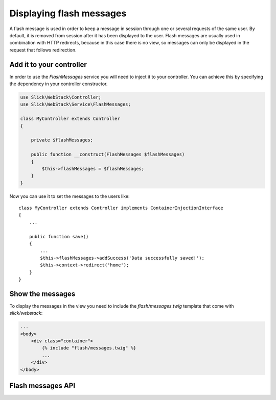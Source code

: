 Displaying flash messages
=========================

A flash message is used in order to keep a message in session through one or
several requests of the same user. By default, it is removed from session after
it has been displayed to the user. Flash messages are usually used in
combination with HTTP redirects, because in this case there is no view, so
messages can only be displayed in the request that follows redirection.

Add it to your controller
-------------------------

In order to use the `FlashMessages` service you will need to inject it to your
controller. You can achieve this by specifying the dependency in your controller
constructor.

.. code-block:: php

    use Slick\WebStack\Controller;
    use Slick\WebStack\Service\FlashMessages;

    class MyController extends Controller
    {

        private $flashMessages;

        public function __construct(FlashMessages $flashMessages)
        {
            $this->flashMessages = $flashMessages;
        }
    }

Now you can use it to set the messages to the users like::

    class MyController extends Controller implements ContainerInjectionInterface
    {
        ...

        public function save()
        {
            ...
            $this->flashMessages->addSuccess('Data successfully saved!');
            $this->context->redirect('home');
        }
    }

Show the messages
-----------------

To display the messages in the view you need to include the `flash/messages.twig`
template that come with `slick/webstack`:

.. code-block:: html

    ...
    <body>
        <div class="container">
            {% include "flash/messages.twig" %}
            ...
        </div>
    </body>

Flash messages API
------------------

.. php:namespace:: Slick\WebStack\Service

.. php:class:: FlashMessages

    FlashMessage class

    .. php:method:: addInfo($message)

        Adds an informational message to the messages stack

        :param string $message: The message to display
        :returns: The FlashMessages service itself. Useful for other method calls.

    .. php:method:: addSuccess($message)

        Adds a success message to the messages stack

        :param string $message: The message to display
        :returns: The FlashMessages service itself. Useful for other method calls.

    .. php:method:: addWarning($message)

        Adds a warning message to the messages stack

        :param string $message: The message to display
        :returns: The FlashMessages service itself. Useful for other method calls.

    .. php:method:: addError($message)

        Adds an error message to the messages stack

        :param string $message: The message to display
        :returns: The FlashMessages service itself. Useful for other method calls.


